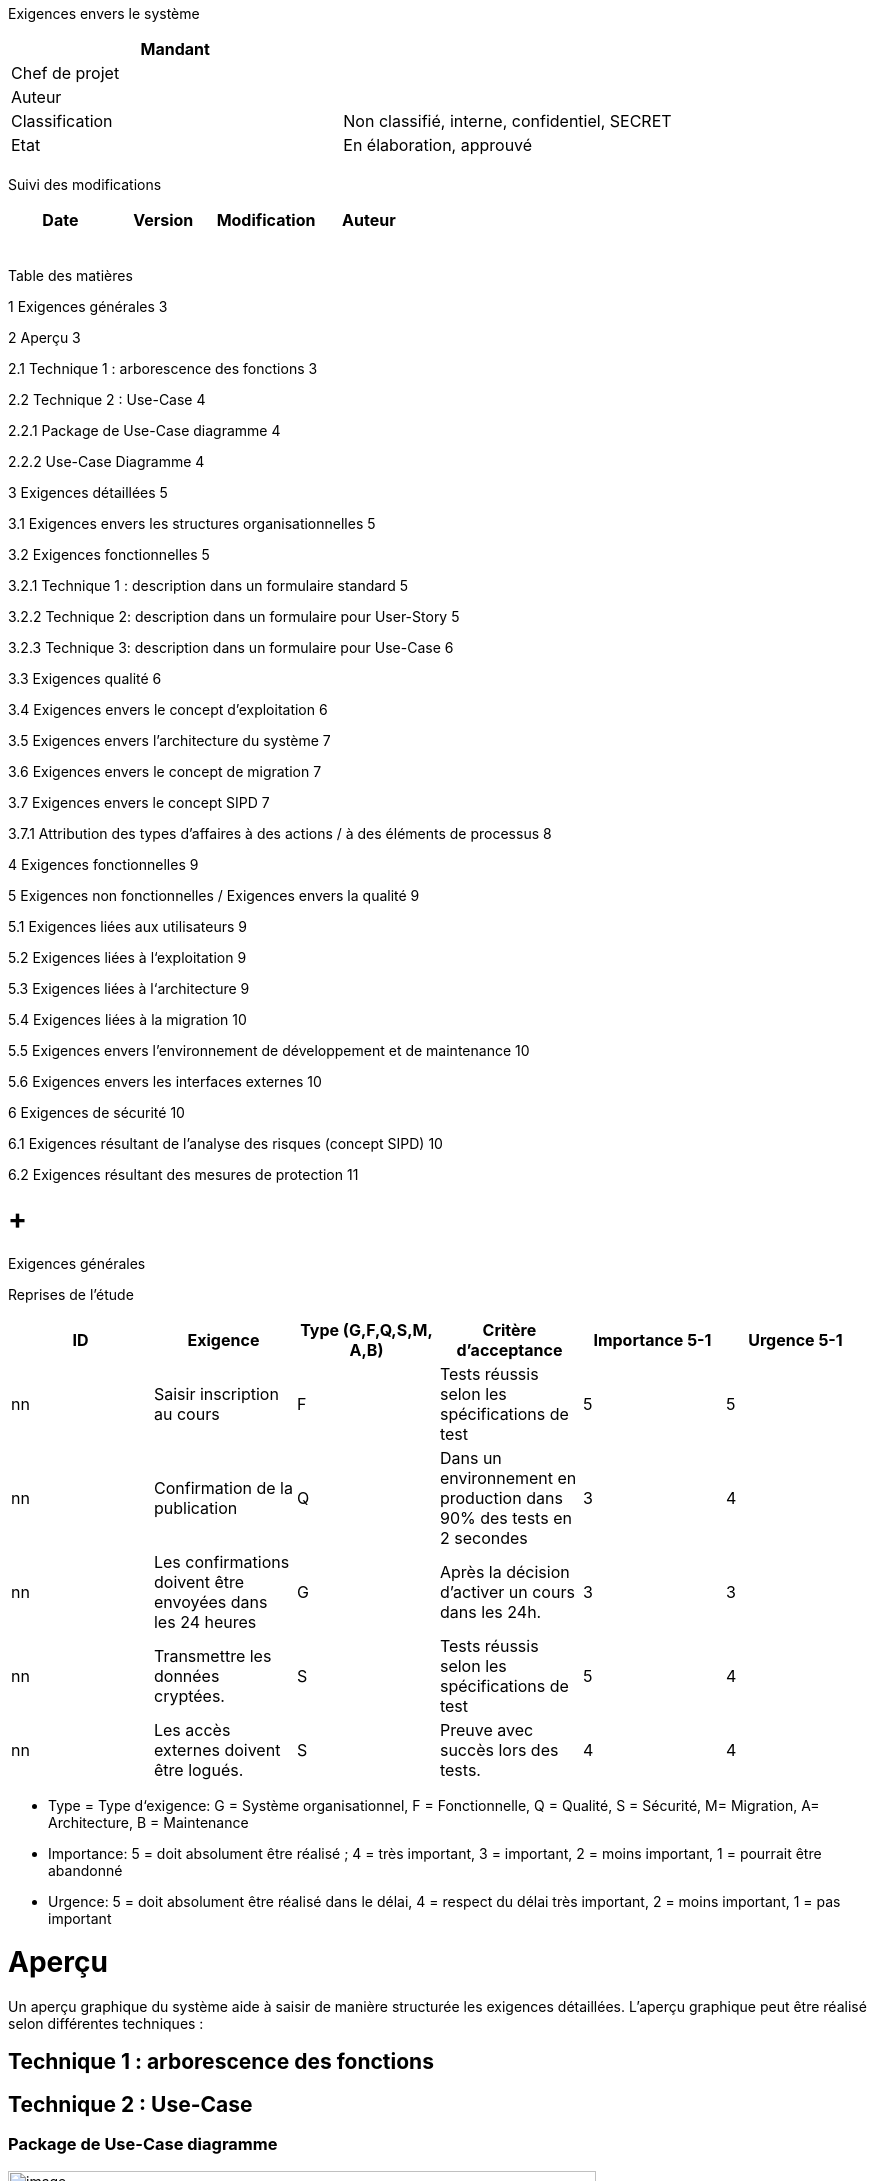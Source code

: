 Exigences envers le système

[cols=",",options="header",]
|============================================================
|Mandant |
|Chef de projet |
|Auteur |
|Classification |Non classifié, interne, confidentiel, SECRET
|Etat |En élaboration, approuvé
| |
|============================================================

Suivi des modifications

[cols=",,,",options="header",]
|===================================
|Date |Version |Modification |Auteur
| | | |
| | | |
| | | |
| | | |
| | | |
|===================================

Table des matières

1 Exigences générales 3

2 Aperçu 3

2.1 Technique 1 : arborescence des fonctions 3

2.2 Technique 2 : Use-Case 4

2.2.1 Package de Use-Case diagramme 4

2.2.2 Use-Case Diagramme 4

3 Exigences détaillées 5

3.1 Exigences envers les structures organisationnelles 5

3.2 Exigences fonctionnelles 5

3.2.1 Technique 1 : description dans un formulaire standard 5

3.2.2 Technique 2: description dans un formulaire pour User-Story 5

3.2.3 Technique 3: description dans un formulaire pour Use-Case 6

3.3 Exigences qualité 6

3.4 Exigences envers le concept d’exploitation 6

3.5 Exigences envers l’architecture du système 7

3.6 Exigences envers le concept de migration 7

3.7 Exigences envers le concept SIPD 7

3.7.1 Attribution des types d’affaires à des actions / à des éléments de processus 8

4 Exigences fonctionnelles 9

5 Exigences non fonctionnelles / Exigences envers la qualité 9

5.1 Exigences liées aux utilisateurs 9

5.2 Exigences liées à l‘exploitation 9

5.3 Exigences liées à l‘architecture 9

5.4 Exigences liées à la migration 10

5.5 Exigences envers l’environnement de développement et de maintenance 10

5.6 Exigences envers les interfaces externes 10

6 Exigences de sécurité 10

6.1 Exigences résultant de l’analyse des risques (concept SIPD) 10

6.2 Exigences résultant des mesures de protection 11

[[exigences-générales]]
=  +
Exigences générales

Reprises de l’étude

[cols=",,,,,",options="header",]
|===========================================================================================================================
|ID |Exigence |Type (G,F,Q,S,M, A,B) |Critère d’acceptance a|
Importance

5-1

 a|
Urgence

5-1

|nn |Saisir inscription au cours |F |Tests réussis selon les spécifications de test |5 |5
|nn |Confirmation de la publication |Q |Dans un environnement en production dans 90% des tests en 2 secondes |3 |4
|nn |Les confirmations doivent être envoyées dans les 24 heures |G |Après la décision d’activer un cours dans les 24h. |3 |3
|nn |Transmettre les données cryptées. |S |Tests réussis selon les spécifications de test |5 |4
|nn |Les accès externes doivent être logués. |S |Preuve avec succès lors des tests. |4 |4
|===========================================================================================================================

* Type = Type d‘exigence: G = Système organisationnel, F = Fonctionnelle, Q = Qualité, S = Sécurité, M= Migration, A= Architecture, B = Maintenance
* Importance: 5 = doit absolument être réalisé ; 4 = très important, 3 = important, 2 = moins important, 1 = pourrait être abandonné
* Urgence: 5 = doit absolument être réalisé dans le délai, 4 = respect du délai très important, 2 = moins important, 1 = pas important

[[aperçu]]
= Aperçu

Un aperçu graphique du système aide à saisir de manière structurée les exigences détaillées. L’aperçu graphique peut être réalisé selon différentes techniques :

[[technique-1-arborescence-des-fonctions]]
== Technique 1 : arborescence des fonctions

[[technique-2-use-case]]
== Technique 2 : Use-Case

[[package-de-use-case-diagramme]]
=== Package de Use-Case diagramme

image:templates/fr/media/media/image2.png[image,width=588,height=343]

[[use-case-diagramme]]
=== Use-Case Diagramme

image:templates/fr/media/media/image3.png[image,width=604,height=503]

[[exigences-détaillées]]
= Exigences détaillées

[[exigences-envers-les-structures-organisationnelles]]
== Exigences envers les structures organisationnelles

Les structures organisationnelles structurelles (organigramme) et fonctionnelles (processus) ne sont pas décrites ici. Elles sont documentées dans le résultat concept d’organisation.

[[exigences-fonctionnelles]]
== Exigences fonctionnelles

Différentes techniques peuvent être utilisées pour décrire les exigences fonctionnelles.

[[technique-1-description-dans-un-formulaire-standard]]
=== Technique 1 : description dans un formulaire standard

_Par exigence:_

[cols=",",options="header",]
|==========================================================
|Exigence générale: _n_ |Exigence: _n.nn_ |Source: |Auteur:
|Nom |
|Courte description fonctionnelle |
|Input |_de la Base de données_
|Etapes de travail / Règles a|
1.

2.

3.

|Output |
|Critères de réception |
|Importance (5-1): |Urgence (5-1): |Dépendance:
|Risque/criticité (5-1): |Charge (5-1): |Version |Etat
|==========================================================

[[technique-2-description-dans-un-formulaire-pour-user-story]]
=== Technique 2: description dans un formulaire pour User-Story

[cols=",",options="header",]
|===================================================================================================
|Exigence générale: _n_ |Exigence: _n.nn_ |Source: |Auteur:
|Nom |_Nom de la User-Story_
|Descriptions et remarques |
|Critères de réception |
|En tant que <rôle de l’utilisateur> je veux que <l’objectif> afin que < raison pour l’objection> a|
1.

2.

3.

|Importance (5-1): |Urgence (5-1): |Dépendance:
|Risque/criticité (5-1): |Charge (5-1): |Version |Etat
|===================================================================================================

[[technique-3-description-dans-un-formulaire-pour-use-case]]
=== Technique 3: description dans un formulaire pour Use-Case

[cols=",",options="header",]
|=============================================================
|Exigence générale: _n_ |Exigence: _(N° UC)_ |Source: |Auteur:
|Producteur du Use-Case et contact |
|Courte description
|Déclencheur métier
|Acteurs
|Pré conditions
|Déroulement / Interactions
|Post conditions
a|
Cas spéciaux (autres déroulements 1-n)

(inclus post conditions)

|Critères de réception |
|Importance (5-1): |Urgence (5-1): |Dépendance:
|Risque/criticité (5-1): |Charge (5-1): |Version |Etat
|=============================================================

[[exigences-qualité]]
== Exigences qualité

Exigences non fonctionnelles liées à l’utilisateur comme l’ergonomie, le temps de réponse, facilité d’utilisation, etc.

[cols=",",options="header",]
|==========================================================
|Exigence générale: _n_ |Exigence: _n.nn_ |Source: |Auteur:
|Nom |
|Descriptions |
|Critères de réception |
|Importance (5-1): |Urgence (5-1): |Dépendance:
|Risque/criticité (5-1): |Charge (5-1): |Version |Etat
|==========================================================

[[exigences-envers-le-concept-dexploitation]]
== Exigences envers le concept d’exploitation

Exigences non fonctionnelles liées au concept d’exploitation comme la fiabilité, la disponibilité, etc.

[cols=",",options="header",]
|==========================================================
|Exigence générale: _n_ |Exigence: _n.nn_ |Source: |Auteur:
|Nom |
|Descriptions |
|Critères de réception |
|Importance (5-1): |Urgence (5-1): |Dépendance:
|Risque/criticité (5-1): |Charge (5-1): |Version |Etat
|==========================================================

[[exigences-envers-larchitecture-du-système]]
== Exigences envers l’architecture du système

[cols=",",options="header",]
|==========================================================
|Exigence générale: _n_ |Exigence: _n.nn_ |Source: |Auteur:
|Nom |
|Descriptions |
|Critères de réception |
|Importance (5-1): |Urgence (5-1): |Dépendance:
|Risque/criticité (5-1): |Charge (5-1): |Version |Etat
|==========================================================

[[exigences-envers-le-concept-de-migration]]
== Exigences envers le concept de migration

[cols=",",options="header",]
|==========================================================
|Exigence générale: _n_ |Exigence: _n.nn_ |Source: |Auteur:
|Nom |
|Descriptions |
|Critères de réception |
|Importance (5-1): |Urgence (5-1): |Dépendance:
|Risque/criticité (5-1): |Charge (5-1): |Version |Etat
|==========================================================

[[exigences-envers-le-concept-sipd]]
== Exigences envers le concept SIPD

Exigences liés à la sûreté de l’information et protection des données

[cols=",",options="header",]
|==========================================================
|Exigence générale: _n_ |Exigence: _n.nn_ |Source: |Auteur:
|Nom |
|Descriptions |
|Critères de réception |
|Importance (5-1): |Urgence (5-1): |Dépendance:
|Risque/criticité (5-1): |Charge (5-1): |Version |Etat
|==========================================================

[[attribution-des-types-daffaires-à-des-actions-à-des-éléments-de-processus]]
=== Attribution des types d’affaires à des actions / à des éléments de processus

[cols="",options="header",]
|====================================================
|Objet |Type de l’affaire |Type de la démarche a|
________
Action a
________

 a|
________
Action b
________

 a|
________
Action c
________

 a|
________
Action d
________

 | | | | | | | | | | | | | | | | |
|Organisation:
| | | |_x_ |_x_ | | | | | | | | | | | | | | | | | | |
| | | | | | | | | | | | | | | | | | | | | | | |
|====================================================

[[exigences-fonctionnelles-1]]
= Exigences fonctionnelles

Conformément à la méthode de Requirements Engineering utilisée (p. ex. diagrammes, tableaux, description de cas d’utilisation)

[cols=",,,",options="header",]
|=============================
| |Exigence
|Réf. |ID |Description |Poids*
|1 | | |
|=============================

[[exigences-non-fonctionnelles-exigences-envers-la-qualité]]
= Exigences non fonctionnelles / Exigences envers la qualité

[[exigences-liées-aux-utilisateurs]]
== Exigences liées aux utilisateurs

Exigences non fonctionnelles liées aux utilisateurs, telles que convivialité, ergonomie, temps de réponse, etc.

[cols=",,,",options="header",]
|=============================
| |Exigence
|Réf. |ID |Description |Poids*
|1 | | |
|2 | | |
|=============================

*Poids: O=obligatoire, F=facultatif avec priorités 1-3, 1=haute

[[exigences-liées-à-lexploitation]]
== Exigences liées à l‘exploitation

Exigences non fonctionnelles liées à l’exploitation, telles que fiabilité, disponibilité, etc.

[cols=",,,",options="header",]
|===============================================================
| |Exigence
|Réf. |ID |Description |Poids*
|_1_ |_B-001_ |_Heures de support 7 h 30 – 12 h 00 / 13 h 30 – +
18 h 00_ |_O_
|2 | | |
|===============================================================

*Poids: O=obligatoire, F=facultatif avec priorités 1-3, 1=haute

[[exigences-liées-à-larchitecture]]
== Exigences liées à l‘architecture

[cols=",,,",options="header",]
|=============================
| |Exigence
|Réf. |ID |Description |Poids*
|1 | | |
|2 | | |
|=============================

*Poids: O=obligatoire, F=facultatif avec priorités 1-3, 1=haute

[[exigences-liées-à-la-migration]]
== Exigences liées à la migration

Exigences envers la reprise ou la qualité des données, etc.

[cols=",,,",options="header",]
|=============================
| |Exigence
|Réf. |ID |Description |Poids*
|1 | | |
|2 | | |
|=============================

*Poids: O=obligatoire, F=facultatif avec priorités 1-3, 1=haute

[[exigences-envers-lenvironnement-de-développement-et-de-maintenance]]
== Exigences envers l’environnement de développement et de maintenance

[cols=",,,",options="header",]
|=============================
| |Exigence
|Réf. |ID |Description |Poids*
|1 | | |
|2 | | |
|=============================

*Poids: O=obligatoire, F=facultatif avec priorités 1-3, 1=haute

[[exigences-envers-les-interfaces-externes]]
== Exigences envers les interfaces externes

Exigences métier, techniques et organisationnelles envers les interfaces, p. ex.: protocole et infrastructure, formats, restrictions et conditions aux limites, comportement temporel, synchronisme de l’interface, volume de données (minimal, moyen, maximal), traitement des erreurs, sécurité

[cols=",,,",options="header",]
|=============================
| |Exigence
|Réf. |ID |Description |Poids*
|1 | | |
|2 | | |
|3 | | |
|=============================

*Poids: O=obligatoire, F=facultatif avec priorités 1-3, 1=haute

[[exigences-de-sécurité]]
= Exigences de sécurité

[[exigences-résultant-de-lanalyse-des-risques-concept-sipd]]
== Exigences résultant de l’analyse des risques (concept SIPD)

[cols=",,,",options="header",]
|=============================
| |Exigence
|Réf. |ID |Description |Poids*
|1 | | |
|2 | | |
|3 | | |
|=============================

*Poids: O=obligatoire, F=facultatif avec priorités 1-3, 1=haute

[[exigences-résultant-des-mesures-de-protection]]
== Exigences résultant des mesures de protection

[cols=",,,",options="header",]
|=============================
| |Exigence
|Réf. |ID |Description |Poids*
|1 | | |
|2 | | |
|3 | | |
|=============================

*Poids: O=obligatoire, F=facultatif avec priorités 1-3, 1=haute

[[section]]
=
